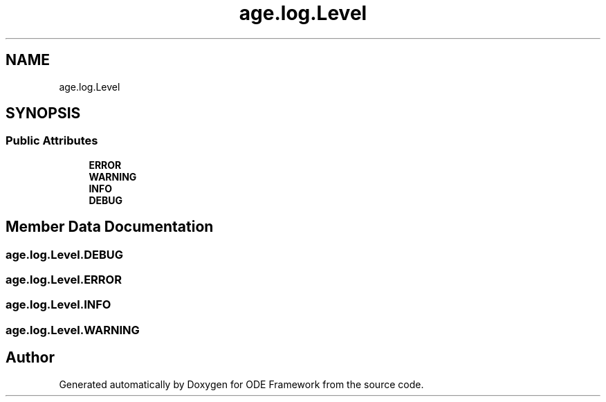 .TH "age.log.Level" 3 "Version 1" "ODE Framework" \" -*- nroff -*-
.ad l
.nh
.SH NAME
age.log.Level
.SH SYNOPSIS
.br
.PP
.SS "Public Attributes"

.in +1c
.ti -1c
.RI "\fBERROR\fP"
.br
.ti -1c
.RI "\fBWARNING\fP"
.br
.ti -1c
.RI "\fBINFO\fP"
.br
.ti -1c
.RI "\fBDEBUG\fP"
.br
.in -1c
.SH "Member Data Documentation"
.PP 
.SS "age\&.log\&.Level\&.DEBUG"

.SS "age\&.log\&.Level\&.ERROR"

.SS "age\&.log\&.Level\&.INFO"

.SS "age\&.log\&.Level\&.WARNING"


.SH "Author"
.PP 
Generated automatically by Doxygen for ODE Framework from the source code\&.
